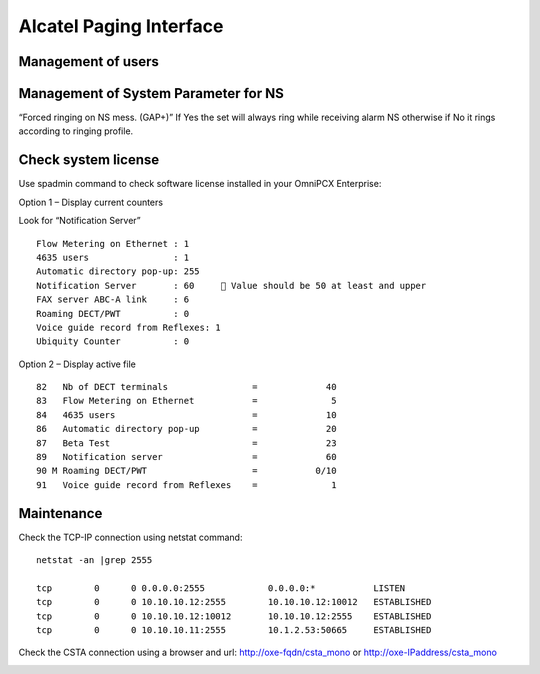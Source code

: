************************
Alcatel Paging Interface
************************

Management of users
===================


Management of System Parameter for NS
=====================================

.. image:: alcpaging_ns.png
    :width: 300 px
    :scale: 50%



“Forced ringing on NS mess. (GAP+)” If Yes the set will always ring while receiving alarm NS otherwise if No it rings according to ringing profile.


Check system license
====================

Use spadmin command to check software license installed in your OmniPCX Enterprise:

Option 1 –  Display current counters

Look for “Notification Server”
::

    Flow Metering on Ethernet : 1
    4635 users                : 1
    Automatic directory pop-up: 255
    Notification Server       : 60      Value should be 50 at least and upper
    FAX server ABC-A link     : 6
    Roaming DECT/PWT          : 0
    Voice guide record from Reflexes: 1
    Ubiquity Counter          : 0 

Option 2 –  Display active file
::

    82   Nb of DECT terminals                =             40
    83   Flow Metering on Ethernet           =              5
    84   4635 users                          =             10
    86   Automatic directory pop-up          =             20
    87   Beta Test                           =             23
    89   Notification server                 =             60
    90 M Roaming DECT/PWT                    =           0/10
    91   Voice guide record from Reflexes    =              1


Maintenance
===========

Check the TCP-IP connection using netstat command:
::

    netstat -an |grep 2555

    tcp        0      0 0.0.0.0:2555            0.0.0.0:*           LISTEN
    tcp        0      0 10.10.10.12:2555        10.10.10.12:10012   ESTABLISHED
    tcp        0      0 10.10.10.12:10012       10.10.10.12:2555    ESTABLISHED
    tcp        0      0 10.10.10.11:2555        10.1.2.53:50665     ESTABLISHED


Check the CSTA connection 
using a browser and url: http://oxe-fqdn/csta_mono or http://oxe-IPaddress/csta_mono

.. image:: alcpaging_lic.png
    :width: 300 px
    :scale: 50%




